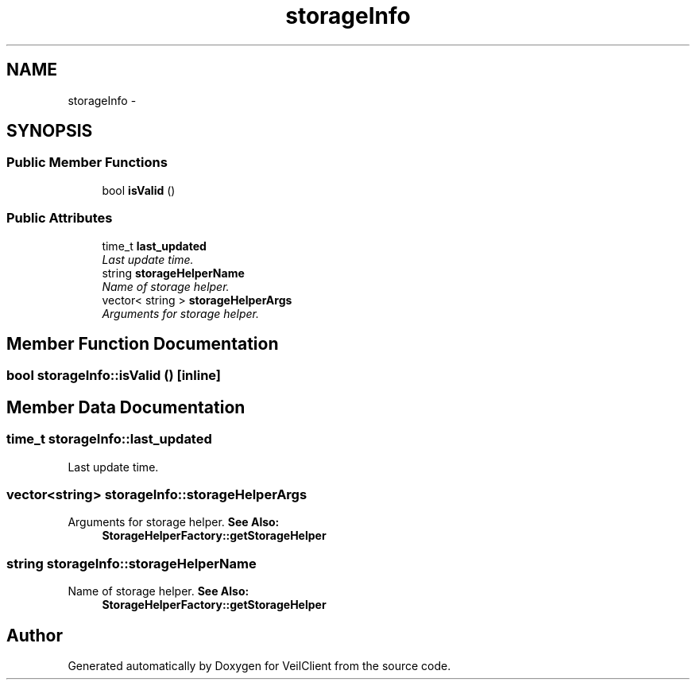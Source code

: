 .TH "storageInfo" 3 "Wed Jul 31 2013" "VeilClient" \" -*- nroff -*-
.ad l
.nh
.SH NAME
storageInfo \- 
.SH SYNOPSIS
.br
.PP
.SS "Public Member Functions"

.in +1c
.ti -1c
.RI "bool \fBisValid\fP ()"
.br
.in -1c
.SS "Public Attributes"

.in +1c
.ti -1c
.RI "time_t \fBlast_updated\fP"
.br
.RI "\fILast update time\&. \fP"
.ti -1c
.RI "string \fBstorageHelperName\fP"
.br
.RI "\fIName of storage helper\&. \fP"
.ti -1c
.RI "vector< string > \fBstorageHelperArgs\fP"
.br
.RI "\fIArguments for storage helper\&. \fP"
.in -1c
.SH "Member Function Documentation"
.PP 
.SS "bool storageInfo::isValid ()\fC [inline]\fP"

.SH "Member Data Documentation"
.PP 
.SS "time_t storageInfo::last_updated"

.PP
Last update time\&. 
.SS "vector<string> storageInfo::storageHelperArgs"

.PP
Arguments for storage helper\&. \fBSee Also:\fP
.RS 4
\fBStorageHelperFactory::getStorageHelper\fP 
.RE
.PP

.SS "string storageInfo::storageHelperName"

.PP
Name of storage helper\&. \fBSee Also:\fP
.RS 4
\fBStorageHelperFactory::getStorageHelper\fP 
.RE
.PP


.SH "Author"
.PP 
Generated automatically by Doxygen for VeilClient from the source code\&.
